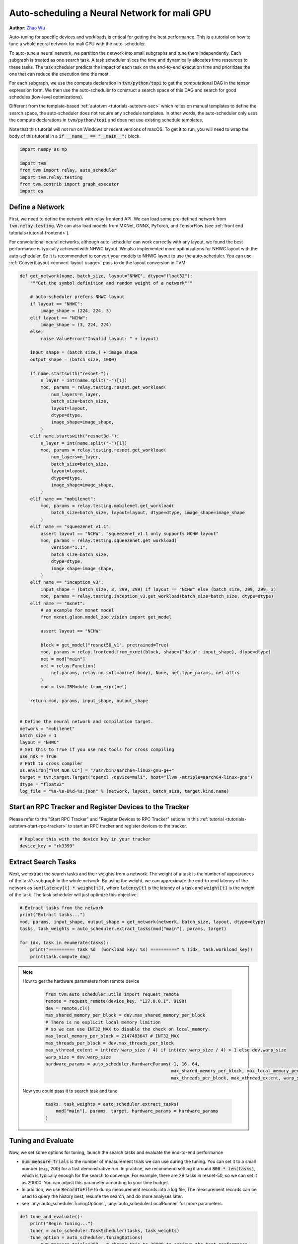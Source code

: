 
.. DO NOT EDIT.
.. THIS FILE WAS AUTOMATICALLY GENERATED BY SPHINX-GALLERY.
.. TO MAKE CHANGES, EDIT THE SOURCE PYTHON FILE:
.. "how_to/tune_with_autoscheduler/tune_network_mali.py"
.. LINE NUMBERS ARE GIVEN BELOW.

.. only:: html

    .. note::
        :class: sphx-glr-download-link-note

        Click :ref:`here <sphx_glr_download_how_to_tune_with_autoscheduler_tune_network_mali.py>`
        to download the full example code

.. rst-class:: sphx-glr-example-title

.. _sphx_glr_how_to_tune_with_autoscheduler_tune_network_mali.py:


Auto-scheduling a Neural Network for mali GPU
=============================================
**Author**: `Zhao Wu <https://github.com/FrozenGene>`_

Auto-tuning for specific devices and workloads is critical for getting the
best performance. This is a tutorial on how to tune a whole neural
network for mali GPU with the auto-scheduler.

To auto-tune a neural network, we partition the network into small subgraphs and
tune them independently. Each subgraph is treated as one search task.
A task scheduler slices the time and dynamically allocates time resources to
these tasks. The task scheduler predicts the impact of each task on the end-to-end
execution time and prioritizes the one that can reduce the execution time the most.

For each subgraph, we use the compute declaration in :code:`tvm/python/topi` to
get the computational DAG in the tensor expression form.
We then use the auto-scheduler to construct a search space of this DAG and search
for good schedules (low-level optimizations).

Different from the template-based :ref:`autotvm <tutorials-autotvm-sec>` which relies on
manual templates to define the search space, the auto-scheduler does not require any
schedule templates. In other words, the auto-scheduler only uses the compute declarations
in :code:`tvm/python/topi` and does not use existing schedule templates.

Note that this tutorial will not run on Windows or recent versions of macOS. To
get it to run, you will need to wrap the body of this tutorial in a :code:`if
__name__ == "__main__":` block.

.. GENERATED FROM PYTHON SOURCE LINES 46-55

.. code-block:: default


    import numpy as np

    import tvm
    from tvm import relay, auto_scheduler
    import tvm.relay.testing
    from tvm.contrib import graph_executor
    import os


.. GENERATED FROM PYTHON SOURCE LINES 56-68

Define a Network
----------------
First, we need to define the network with relay frontend API.
We can load some pre-defined network from :code:`tvm.relay.testing`.
We can also load models from MXNet, ONNX, PyTorch, and TensorFlow
(see :ref:`front end tutorials<tutorial-frontend>`).

For convolutional neural networks, although auto-scheduler can work correctly
with any layout, we found the best performance is typically achieved with NHWC layout.
We also implemented more optimizations for NHWC layout with the auto-scheduler.
So it is recommended to convert your models to NHWC layout to use the auto-scheduler.
You can use :ref:`ConvertLayout <convert-layout-usage>` pass to do the layout conversion in TVM.

.. GENERATED FROM PYTHON SOURCE LINES 68-147

.. code-block:: default



    def get_network(name, batch_size, layout="NHWC", dtype="float32"):
        """Get the symbol definition and random weight of a network"""

        # auto-scheduler prefers NHWC layout
        if layout == "NHWC":
            image_shape = (224, 224, 3)
        elif layout == "NCHW":
            image_shape = (3, 224, 224)
        else:
            raise ValueError("Invalid layout: " + layout)

        input_shape = (batch_size,) + image_shape
        output_shape = (batch_size, 1000)

        if name.startswith("resnet-"):
            n_layer = int(name.split("-")[1])
            mod, params = relay.testing.resnet.get_workload(
                num_layers=n_layer,
                batch_size=batch_size,
                layout=layout,
                dtype=dtype,
                image_shape=image_shape,
            )
        elif name.startswith("resnet3d-"):
            n_layer = int(name.split("-")[1])
            mod, params = relay.testing.resnet.get_workload(
                num_layers=n_layer,
                batch_size=batch_size,
                layout=layout,
                dtype=dtype,
                image_shape=image_shape,
            )
        elif name == "mobilenet":
            mod, params = relay.testing.mobilenet.get_workload(
                batch_size=batch_size, layout=layout, dtype=dtype, image_shape=image_shape
            )
        elif name == "squeezenet_v1.1":
            assert layout == "NCHW", "squeezenet_v1.1 only supports NCHW layout"
            mod, params = relay.testing.squeezenet.get_workload(
                version="1.1",
                batch_size=batch_size,
                dtype=dtype,
                image_shape=image_shape,
            )
        elif name == "inception_v3":
            input_shape = (batch_size, 3, 299, 299) if layout == "NCHW" else (batch_size, 299, 299, 3)
            mod, params = relay.testing.inception_v3.get_workload(batch_size=batch_size, dtype=dtype)
        elif name == "mxnet":
            # an example for mxnet model
            from mxnet.gluon.model_zoo.vision import get_model

            assert layout == "NCHW"

            block = get_model("resnet50_v1", pretrained=True)
            mod, params = relay.frontend.from_mxnet(block, shape={"data": input_shape}, dtype=dtype)
            net = mod["main"]
            net = relay.Function(
                net.params, relay.nn.softmax(net.body), None, net.type_params, net.attrs
            )
            mod = tvm.IRModule.from_expr(net)

        return mod, params, input_shape, output_shape


    # Define the neural network and compilation target.
    network = "mobilenet"
    batch_size = 1
    layout = "NHWC"
    # Set this to True if you use ndk tools for cross compiling
    use_ndk = True
    # Path to cross compiler
    os.environ["TVM_NDK_CC"] = "/usr/bin/aarch64-linux-gnu-g++"
    target = tvm.target.Target("opencl -device=mali", host="llvm -mtriple=aarch64-linux-gnu")
    dtype = "float32"
    log_file = "%s-%s-B%d-%s.json" % (network, layout, batch_size, target.kind.name)



.. GENERATED FROM PYTHON SOURCE LINES 148-153

Start an RPC Tracker and Register Devices to the Tracker
--------------------------------------------------------
Please refer to the "Start RPC Tracker" and "Register Devices to RPC Tracker" setions
in this :ref:`tutorial <tutorials-autotvm-start-rpc-tracker>` to start an RPC tracker
and register devices to the tracker.

.. GENERATED FROM PYTHON SOURCE LINES 153-158

.. code-block:: default


    # Replace this with the device key in your tracker
    device_key = "rk3399"



.. GENERATED FROM PYTHON SOURCE LINES 159-168

Extract Search Tasks
--------------------
Next, we extract the search tasks and their weights from a network.
The weight of a task is the number of appearances of the task's subgraph
in the whole network.
By using the weight, we can approximate the end-to-end latency of the network
as :code:`sum(latency[t] * weight[t])`, where :code:`latency[t]` is the
latency of a task and :code:`weight[t]` is the weight of the task.
The task scheduler will just optimize this objective.

.. GENERATED FROM PYTHON SOURCE LINES 168-177

.. code-block:: default


    # Extract tasks from the network
    print("Extract tasks...")
    mod, params, input_shape, output_shape = get_network(network, batch_size, layout, dtype=dtype)
    tasks, task_weights = auto_scheduler.extract_tasks(mod["main"], params, target)

    for idx, task in enumerate(tasks):
        print("========== Task %d  (workload key: %s) ==========" % (idx, task.workload_key))
        print(task.compute_dag)

.. GENERATED FROM PYTHON SOURCE LINES 178-204

.. note:: How to get the hardware parameters from remote device

  .. code-block:: python

    from tvm.auto_scheduler.utils import request_remote
    remote = request_remote(device_key, "127.0.0.1", 9190)
    dev = remote.cl()
    max_shared_memory_per_block = dev.max_shared_memory_per_block
    # There is no explicit local memory limition
    # so we can use INT32_MAX to disable the check on local_memory.
    max_local_memory_per_block = 2147483647 # INT32_MAX
    max_threads_per_block = dev.max_threads_per_block
    max_vthread_extent = int(dev.warp_size / 4) if int(dev.warp_size / 4) > 1 else dev.warp_size
    warp_size = dev.warp_size
    hardware_params = auto_scheduler.HardwareParams(-1, 16, 64,
                                                    max_shared_memory_per_block, max_local_memory_per_block,
                                                    max_threads_per_block, max_vthread_extent, warp_size)

 Now you could pass it to search task and tune

  .. code-block:: python

   tasks, task_weights = auto_scheduler.extract_tasks(
       mod["main"], params, target, hardware_params = hardware_params
   )


.. GENERATED FROM PYTHON SOURCE LINES 206-222

Tuning and Evaluate
-------------------
Now, we set some options for tuning, launch the search tasks and evaluate the end-to-end performance

* :code:`num_measure_trials` is the number of measurement trials we can use during the tuning.
  You can set it to a small number (e.g., 200) for a fast demonstrative run.
  In practice, we recommend setting it around :code:`800 * len(tasks)`,
  which is typically enough for the search to converge.
  For example, there are 29 tasks in resnet-50, so we can set it as 20000.
  You can adjust this parameter according to your time budget.
* In addition, we use :code:`RecordToFile` to dump measurement records into a log file,
  The measurement records can be used to query the history best, resume the search,
  and do more analyses later.
* see :any:`auto_scheduler.TuningOptions`,
  :any:`auto_scheduler.LocalRunner` for more parameters.


.. GENERATED FROM PYTHON SOURCE LINES 222-275

.. code-block:: default



    def tune_and_evaluate():
        print("Begin tuning...")
        tuner = auto_scheduler.TaskScheduler(tasks, task_weights)
        tune_option = auto_scheduler.TuningOptions(
            num_measure_trials=200,  # change this to 20000 to achieve the best performance
            builder=auto_scheduler.LocalBuilder(build_func="ndk" if use_ndk else "default"),
            runner=auto_scheduler.RPCRunner(
                device_key, host="127.0.0.1", port=9190, repeat=3, timeout=50
            ),
            measure_callbacks=[auto_scheduler.RecordToFile(log_file)],
        )

        tuner.tune(tune_option)

        # Compile the whole network
        print("Compile...")
        with auto_scheduler.ApplyHistoryBest(log_file):
            with tvm.transform.PassContext(
                opt_level=3, config={"relay.backend.use_auto_scheduler": True}
            ):
                lib = relay.build(mod, target, params=params)

        # Create graph executor
        print("=============== Request Remote ===============")
        from tvm.auto_scheduler.utils import request_remote

        remote = request_remote(device_key, "127.0.0.1", 9190)
        dev = remote.cl()
        from tvm.contrib import utils, ndk

        temp = utils.tempdir()
        filename = "deploy_lib.so"
        path_lib = temp.relpath(filename)
        lib.export_library(path_lib, ndk.create_shared)
        remote.upload(path_lib)
        loaded_lib = remote.load_module(filename)
        module = graph_executor.GraphModule(loaded_lib["default"](dev))
        data = (np.random.uniform(size=input_shape)).astype(dtype)
        data_tvm = tvm.nd.array(data)
        module.set_input("data", data_tvm)

        # Evaluate
        print("Evaluate inference time cost...")
        print(module.benchmark(dev, repeat=3, min_repeat_ms=500))


    # We do not run the tuning in our webpage server since server doesn't have mali gpu.
    # Uncomment the following line to run it by yourself.

    # tune_and_evaluate()


.. GENERATED FROM PYTHON SOURCE LINES 276-334

.. note:: Explain the printed information during tuning

  During the tuning, a lot of information will be printed on the console.
  They are used for debugging purposes. The most important info is the output
  of the task scheduler. The following table is a sample output.

  .. code-block:: c

    ----------------------------------------------------------------------
    ------------------------------  [ Task Scheduler ]
    ----------------------------------------------------------------------
    |  ID  | Latency (ms) | Speed (GFLOPS) | Trials |
    -------------------------------------------------
    |    0 |        0.010 |           0.40 |     64 |
    |    1 |        0.087 |          47.19 |     64 |
    |    2 |        0.008 |          -0.00 |     64 |
    |    3 |        0.177 |         582.07 |     64 |
    |    4 |        0.268 |         862.37 |    256 |
    |    5 |        0.166 |         621.13 |    128 |
    |    6 |        0.170 |         605.10 |    128 |
    |    7 |        0.128 |         403.20 |     64 |
    |    8 |        0.189 |         545.71 |     64 |
    |    9 |        0.231 |        1001.01 |    448 |
    |   10 |        0.155 |         664.80 |    256 |
    |   11 |        0.155 |         662.86 |    256 |
    |   12 |        0.119 |         434.08 |     64 |
    |   13 |        0.199 |         522.13 |     64 |
    |   14 |        0.235 |         986.56 |    320 |
    |   15 |        0.149 |         689.13 |    128 |
    |   16 |        0.155 |         664.80 |    192 |
    |   17 |        0.151 |         340.64 |     64 |
    |   18 |        0.176 |         597.55 |    128 |
    |   19 |        0.220 |        1054.37 |    192 |
    |   20 |        0.150 |         686.01 |    128 |
    |   21 |        0.159 |         650.88 |    128 |
    |   22 |        0.073 |         358.19 |     64 |
    |   23 |        0.031 |          70.63 |     64 |
    |   24 |        0.251 |         947.73 |    128 |
    |   25 |        0.157 |         652.47 |    128 |
    |   26 |        0.215 |         954.84 |    128 |
    |   27 |        0.237 |         868.92 |    128 |
    |   28 |        0.266 |         774.06 |    128 |
    -------------------------------------------------
    Estimated total latency: 10.016 ms      Trials: 3992    Used time : 1131 s      Next ID: 15

  This table lists the latency and (estimated) speed of all tasks.
  It also lists the allocation of measurement trials for all tasks.
  The last line prints the total weighted latency of these tasks,
  which can be a rough estimation of the end-to-end execution time
  of the network.
  The last line also prints the total number of measurement trials,
  total time spent on auto-tuning and the id of the next task to tune.

  There will also be some "tvm::Error"s errors, because the
  auto-scheduler will try some invalid schedules.
  You can safely ignore them if the tuning can continue, because these
  errors are isolated from the main process.


.. GENERATED FROM PYTHON SOURCE LINES 336-342

.. note:: Terminate the tuning earlier

  You can terminate the tuning earlier by forcibly killing this process.
  As long as you get at least one valid schedule for each task in the log file,
  you should be able to do the compilation (the secion below).


.. GENERATED FROM PYTHON SOURCE LINES 344-360

Other Tips
----------
1. During the tuning, the auto-scheduler needs to compile many programs and
   extract feature from them. This part is CPU-intensive,
   so a high-performance CPU with many cores is recommended for faster search.
2. You can use :code:`python3 -m tvm.auto_scheduler.measure_record --mode distill -i log.json`
   to distill the large log file and only save the best useful records.
3. You can resume a search from the previous log file. You just need to
   add a new argument :code:`load_log_file` when creating the task scheduler
   in function :code:`run_tuning`. Say,
   :code:`tuner = auto_scheduler.TaskScheduler(tasks, task_weights, load_log_file=log_file)`
4. If you have multiple target GPUs, you can use all of them for measurements to
   parallelize the measurements. Check this :ref:`section <tutorials-autotvm-scale-up-rpc-tracker>`
   to learn how to use the RPC Tracker and RPC Server.
   To use the RPC Tracker in auto-scheduler, replace the runner in :code:`TuningOptions`
   with :any:`auto_scheduler.RPCRunner`.


.. _sphx_glr_download_how_to_tune_with_autoscheduler_tune_network_mali.py:


.. only :: html

 .. container:: sphx-glr-footer
    :class: sphx-glr-footer-example



  .. container:: sphx-glr-download sphx-glr-download-python

     :download:`Download Python source code: tune_network_mali.py <tune_network_mali.py>`



  .. container:: sphx-glr-download sphx-glr-download-jupyter

     :download:`Download Jupyter notebook: tune_network_mali.ipynb <tune_network_mali.ipynb>`


.. only:: html

 .. rst-class:: sphx-glr-signature

    `Gallery generated by Sphinx-Gallery <https://sphinx-gallery.github.io>`_
